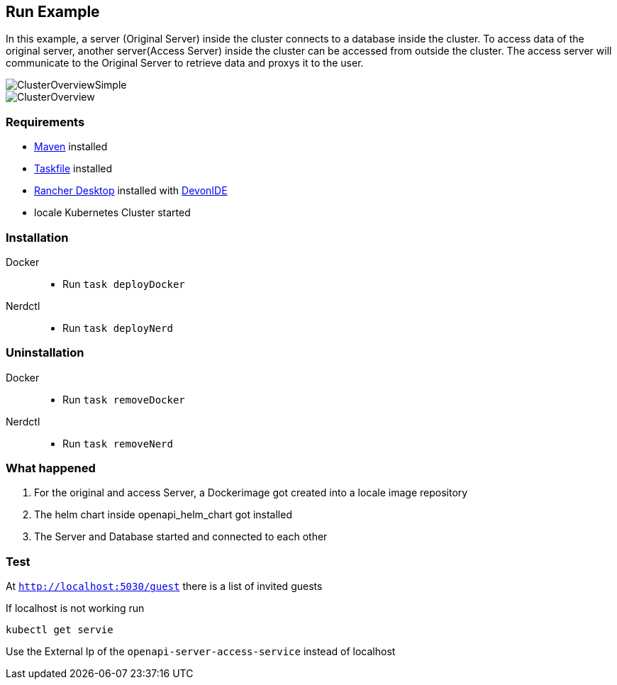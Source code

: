 == Run Example

In this example, a server (Original Server) inside the cluster connects to a database inside the cluster. To access data of the original server, another server(Access Server) inside the cluster can be accessed from outside the cluster. The access server  will communicate to the Original Server to retrieve data and proxys it to the user.

image::./docs/img/ClusterOverviewSimple.drawio.svg["ClusterOverviewSimple"]

image::./docs/img/ClusterOverview.png["ClusterOverview"]

=== Requirements

- link:https://maven.apache.org/download.cgi[Maven] installed
- link:https://taskfile.dev/installation/[Taskfile] installed
- link:https://rancherdesktop.io/[Rancher Desktop] installed  with link:https://github.com/devonfw/ide[DevonIDE]
- locale Kubernetes Cluster started

=== Installation
[tabs]
====
Docker::
+
--
    - Run `task deployDocker`
--
Nerdctl::
+
--
    - Run `task deployNerd`
--
====

=== Uninstallation
[tabs]
====
Docker::
+
--
    - Run `task removeDocker`
--
Nerdctl::
+
--
    - Run `task removeNerd`
--
====

=== What happened

1. For the original and access Server, a Dockerimage got created into a locale image repository
2. The helm chart inside openapi_helm_chart got installed
3. The Server and Database started and connected to each other

=== Test
At `http://localhost:5030/guest` there is a list of invited guests 

If localhost is not working run 

```
kubectl get servie
```

Use the External Ip of the `openapi-server-access-service` instead of localhost
